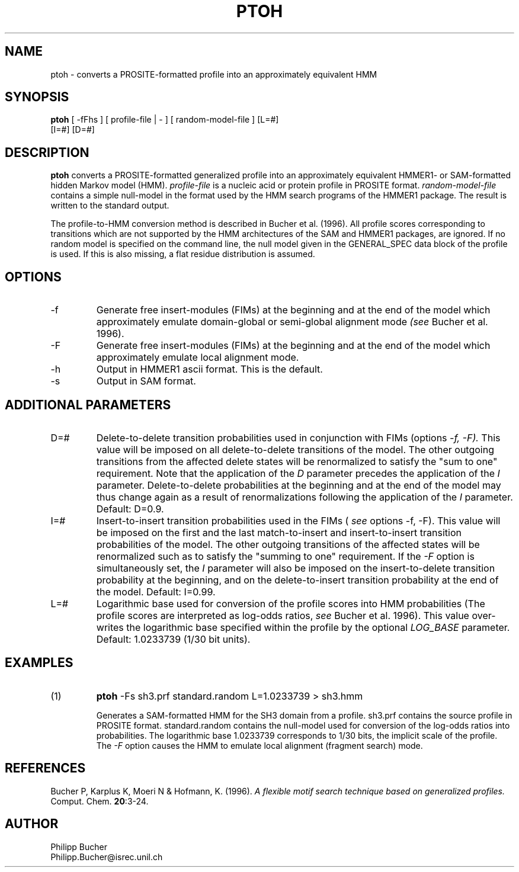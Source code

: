 .TH PTOH 1 "February 1998" "pftools 2.2"
.SH NAME
ptoh \- converts a PROSITE-formatted profile into an approximately equivalent HMM
.SH SYNOPSIS
.LP
.nf
\fBptoh\fP [ -fFhs ] [ profile-file | - ] [ random-model-file ] [L=#]
        [I=#] [D=#] 
.fi
.SH DESCRIPTION
.B ptoh
converts a PROSITE-formatted generalized profile into an approximately equivalent
HMMER1- or SAM-formatted hidden Markov model (HMM).
.I profile-file
is a nucleic acid or protein profile in PROSITE format.
.I random-model-file
contains a simple null-model in the format used by the HMM search programs
of the HMMER1 package.
The result is written to the standard output.

The profile-to-HMM conversion method is described in Bucher et al. (1996). 
All profile scores corresponding to transitions which are not supported
by the HMM architectures of the SAM and HMMER1 packages, are ignored. 
If no random model is specified on the command line, 
the null model given in the GENERAL_SPEC data block of the profile is used. 
If this is also missing, a flat residue distribution
is assumed.
.SH OPTIONS 
.TP
\-f
Generate free insert-modules (FIMs) at the beginning
and at the end of the model which approximately emulate domain-global
or semi-global alignment mode 
.I (see
Bucher et al. 1996).
.TP
\-F
Generate free insert-modules (FIMs) at the beginning
and at the end of the model which approximately emulate 
local alignment mode. 
.TP 
\-h
Output in HMMER1 ascii format. This is the default.
.TP 
\-s
Output in SAM format.
.SH ADDITIONAL PARAMETERS 
.TP
D=#
Delete-to-delete transition probabilities used in conjunction with FIMs (options 
.I -f, -F).
This value will be imposed on
all delete-to-delete transitions of the model.
The other outgoing transitions from the affected delete states will be renormalized to satisfy
the "sum to one" requirement. 
Note that the application of the 
.I D
parameter precedes the application of the
.I I
parameter.
Delete-to-delete probabilities at the beginning and at the end of the
model may thus change again as a result of renormalizations  
following the application of the  
.I I
parameter.
Default: D=0.9. 
.TP
I=#
Insert-to-insert transition probabilities used in the FIMs (
.I see
options 
-f, -F).
This value will be imposed on the first and the last match-to-insert and insert-to-insert 
transition probabilities of the model. 
The other outgoing transitions of the affected states 
will be renormalized such as to satisfy the "summing to one" requirement.
If the 
.I -F 
option is simultaneously set, the
.I I
parameter will also be imposed on the insert-to-delete transition probability
at the beginning, and on the delete-to-insert transition probability at the 
end of the model.
Default: I=0.99. 
.TP
L=#
Logarithmic base used for conversion of the profile scores into HMM probabilities
(The profile scores are interpreted as log-odds ratios,
.I see
Bucher et al. 1996). This value over-writes the logarithmic base 
specified within the profile by the optional 
.I LOG_BASE
parameter. 
Default: 1.0233739 (1/30 bit units).
.SH EXAMPLES
.TP
(1)
.B ptoh
-Fs sh3.prf standard.random L=1.0233739 > sh3.hmm

Generates a SAM-formatted HMM for the SH3 domain
from a profile.
sh3.prf contains the source profile
in PROSITE format.
standard.random contains the null-model used for conversion
of the log-odds ratios into probabilities.
The logarithmic base 1.0233739 corresponds to 1/30 bits, the implicit scale
of the profile.
The 
.I -F 
option causes the HMM to emulate 
local alignment (fragment search) mode.
.SH REFERENCES
.LP
Bucher P, Karplus K, Moeri N & Hofmann, K. (1996).
.I A flexible motif search
.I technique based on generalized
.I profiles.
Comput. Chem.
\fB20\fR:3-24.
.SH AUTHOR
Philipp Bucher
.br
Philipp.Bucher@isrec.unil.ch
